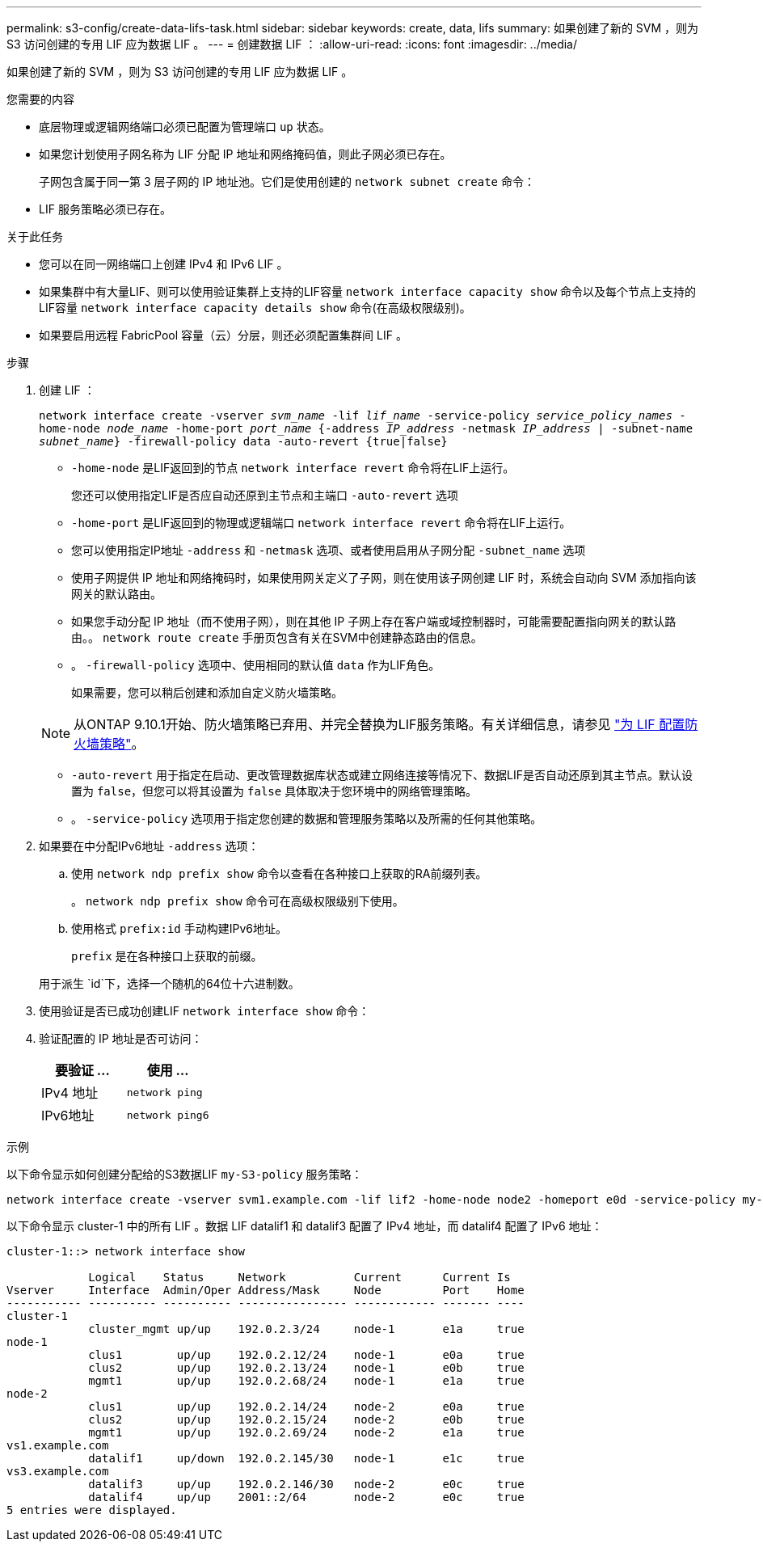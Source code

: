 ---
permalink: s3-config/create-data-lifs-task.html 
sidebar: sidebar 
keywords: create, data, lifs 
summary: 如果创建了新的 SVM ，则为 S3 访问创建的专用 LIF 应为数据 LIF 。 
---
= 创建数据 LIF ：
:allow-uri-read: 
:icons: font
:imagesdir: ../media/


[role="lead"]
如果创建了新的 SVM ，则为 S3 访问创建的专用 LIF 应为数据 LIF 。

.您需要的内容
* 底层物理或逻辑网络端口必须已配置为管理端口 `up` 状态。
* 如果您计划使用子网名称为 LIF 分配 IP 地址和网络掩码值，则此子网必须已存在。
+
子网包含属于同一第 3 层子网的 IP 地址池。它们是使用创建的 `network subnet create` 命令：

* LIF 服务策略必须已存在。


.关于此任务
* 您可以在同一网络端口上创建 IPv4 和 IPv6 LIF 。
* 如果集群中有大量LIF、则可以使用验证集群上支持的LIF容量 `network interface capacity show` 命令以及每个节点上支持的LIF容量 `network interface capacity details show` 命令(在高级权限级别)。
* 如果要启用远程 FabricPool 容量（云）分层，则还必须配置集群间 LIF 。


.步骤
. 创建 LIF ：
+
`network interface create -vserver _svm_name_ -lif _lif_name_ -service-policy _service_policy_names_ -home-node _node_name_ -home-port _port_name_ {-address _IP_address_ -netmask _IP_address_ | -subnet-name _subnet_name_} -firewall-policy data -auto-revert {true|false}`

+
** `-home-node` 是LIF返回到的节点 `network interface revert` 命令将在LIF上运行。
+
您还可以使用指定LIF是否应自动还原到主节点和主端口 `-auto-revert` 选项

** `-home-port` 是LIF返回到的物理或逻辑端口 `network interface revert` 命令将在LIF上运行。
** 您可以使用指定IP地址 `-address` 和 `-netmask` 选项、或者使用启用从子网分配 `-subnet_name` 选项
** 使用子网提供 IP 地址和网络掩码时，如果使用网关定义了子网，则在使用该子网创建 LIF 时，系统会自动向 SVM 添加指向该网关的默认路由。
** 如果您手动分配 IP 地址（而不使用子网），则在其他 IP 子网上存在客户端或域控制器时，可能需要配置指向网关的默认路由。。 `network route create` 手册页包含有关在SVM中创建静态路由的信息。
** 。 `-firewall-policy` 选项中、使用相同的默认值 `data` 作为LIF角色。
+
如果需要，您可以稍后创建和添加自定义防火墙策略。

+

NOTE: 从ONTAP 9.10.1开始、防火墙策略已弃用、并完全替换为LIF服务策略。有关详细信息，请参见 link:../networking/configure_firewall_policies_for_lifs.html["为 LIF 配置防火墙策略"]。

** `-auto-revert` 用于指定在启动、更改管理数据库状态或建立网络连接等情况下、数据LIF是否自动还原到其主节点。默认设置为 `false`，但您可以将其设置为 `false` 具体取决于您环境中的网络管理策略。
** 。 `-service-policy` 选项用于指定您创建的数据和管理服务策略以及所需的任何其他策略。


. 如果要在中分配IPv6地址 `-address` 选项：
+
.. 使用 `network ndp prefix show` 命令以查看在各种接口上获取的RA前缀列表。
+
。 `network ndp prefix show` 命令可在高级权限级别下使用。

.. 使用格式 `prefix:id` 手动构建IPv6地址。
+
`prefix` 是在各种接口上获取的前缀。

+
用于派生 `id`下，选择一个随机的64位十六进制数。



. 使用验证是否已成功创建LIF `network interface show` 命令：
. 验证配置的 IP 地址是否可访问：
+
[cols="2*"]
|===
| 要验证 ... | 使用 ... 


 a| 
IPv4 地址
 a| 
`network ping`



 a| 
IPv6地址
 a| 
`network ping6`

|===


.示例
以下命令显示如何创建分配给的S3数据LIF `my-S3-policy` 服务策略：

[listing]
----
network interface create -vserver svm1.example.com -lif lif2 -home-node node2 -homeport e0d -service-policy my-S3-policy -subnet-name ipspace1
----
以下命令显示 cluster-1 中的所有 LIF 。数据 LIF datalif1 和 datalif3 配置了 IPv4 地址，而 datalif4 配置了 IPv6 地址：

[listing]
----
cluster-1::> network interface show

            Logical    Status     Network          Current      Current Is
Vserver     Interface  Admin/Oper Address/Mask     Node         Port    Home
----------- ---------- ---------- ---------------- ------------ ------- ----
cluster-1
            cluster_mgmt up/up    192.0.2.3/24     node-1       e1a     true
node-1
            clus1        up/up    192.0.2.12/24    node-1       e0a     true
            clus2        up/up    192.0.2.13/24    node-1       e0b     true
            mgmt1        up/up    192.0.2.68/24    node-1       e1a     true
node-2
            clus1        up/up    192.0.2.14/24    node-2       e0a     true
            clus2        up/up    192.0.2.15/24    node-2       e0b     true
            mgmt1        up/up    192.0.2.69/24    node-2       e1a     true
vs1.example.com
            datalif1     up/down  192.0.2.145/30   node-1       e1c     true
vs3.example.com
            datalif3     up/up    192.0.2.146/30   node-2       e0c     true
            datalif4     up/up    2001::2/64       node-2       e0c     true
5 entries were displayed.
----